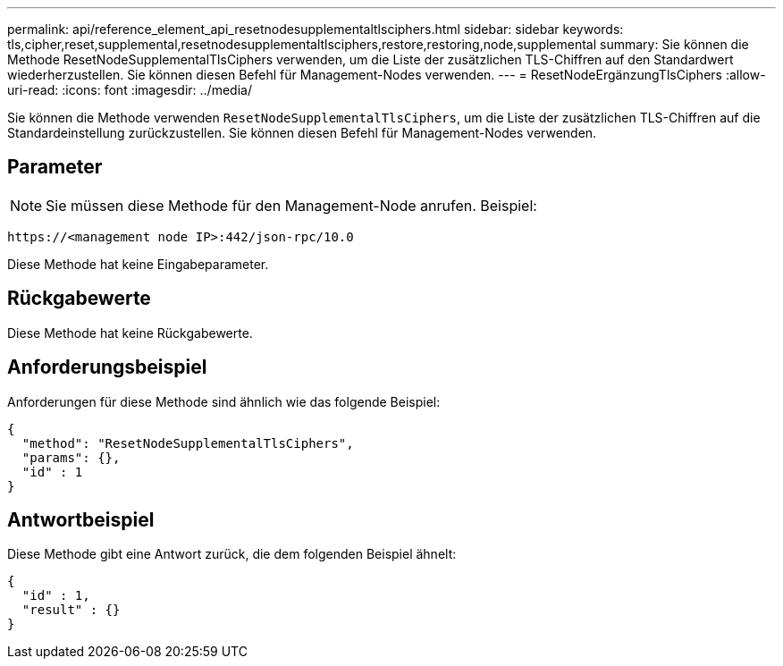 ---
permalink: api/reference_element_api_resetnodesupplementaltlsciphers.html 
sidebar: sidebar 
keywords: tls,cipher,reset,supplemental,resetnodesupplementaltlsciphers,restore,restoring,node,supplemental 
summary: Sie können die Methode ResetNodeSupplementalTlsCiphers verwenden, um die Liste der zusätzlichen TLS-Chiffren auf den Standardwert wiederherzustellen. Sie können diesen Befehl für Management-Nodes verwenden. 
---
= ResetNodeErgänzungTlsCiphers
:allow-uri-read: 
:icons: font
:imagesdir: ../media/


[role="lead"]
Sie können die Methode verwenden `ResetNodeSupplementalTlsCiphers`, um die Liste der zusätzlichen TLS-Chiffren auf die Standardeinstellung zurückzustellen. Sie können diesen Befehl für Management-Nodes verwenden.



== Parameter


NOTE: Sie müssen diese Methode für den Management-Node anrufen. Beispiel:

[listing]
----
https://<management node IP>:442/json-rpc/10.0
----
Diese Methode hat keine Eingabeparameter.



== Rückgabewerte

Diese Methode hat keine Rückgabewerte.



== Anforderungsbeispiel

Anforderungen für diese Methode sind ähnlich wie das folgende Beispiel:

[listing]
----
{
  "method": "ResetNodeSupplementalTlsCiphers",
  "params": {},
  "id" : 1
}
----


== Antwortbeispiel

Diese Methode gibt eine Antwort zurück, die dem folgenden Beispiel ähnelt:

[listing]
----
{
  "id" : 1,
  "result" : {}
}
----